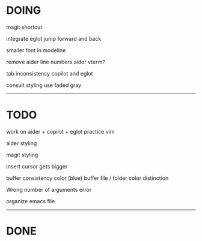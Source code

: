 * DOING

magit shortcut

integrate eglot jump forward and back

smaller font in modeline

remove aider line numbers 
aider vterm?

tab inconsistency copilot and eglot

consult styling
use faded gray

------------------------------------
* TODO

work on aider + copilot + eglot
practice vim

aider styling 

magit styling

insert cursor gets bigger

buffer consistency color (blue)
buffer file / folder color distinction

Wrong number of arguments error

organize emacs file

-----------------------------
* DONE








